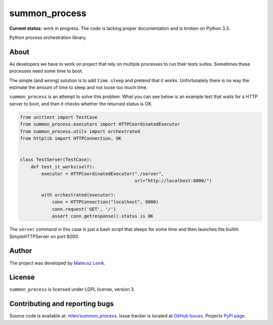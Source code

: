 summon_process
==============

**Current status:** work in progress. The code is lacking proper documentation
and is broken on Python 3.3.

.. image:: https://travis-ci.org/mlen/summon_process.png?branch=master
    :target: https://travis-ci.org/mlen/summon_process

Python process orchestration library.

About
-----

As developers we have to work on project that rely on multiple processes to run
their tests suites. Sometimes these processes need some time to boot.

The simple (and wrong) solution is to add ``time.sleep`` and pretend that it
works. Unfortunately there is no way the estimate the amount of time to sleep
and not loose too much time.

``summon_process`` is an attempt to solve this problem. What you can see below
is an example test that waits for a HTTP server to boot, and then it checks
whether the returned status is OK.

.. sourcecode:: python

    from unittest import TestCase
    from summon_process.executors import HTTPCoordinatedExecutor
    from summon_process.utils import orchestrated
    from httplib import HTTPConnection, OK


    class TestServer(TestCase):
        def test_it_works(self):
            executor = HTTPCoordinatedExecutor("./server",
                                               url="http://localhost:8000/")

            with orchestrated(executor):
                conn = HTTPConnection("localhost", 8000)
                conn.request('GET', '/')
                assert conn.getresponse().status is OK

The ``server`` command in this case is just a bash script that sleeps for some
time and then launches the builtin SimpleHTTPServer on port 8000.

Author
------

The project was developed by `Mateusz Lenik <http://mlen.pl>`_.

License
-------

``summon_process`` is licensed under LGPL license, version 3.

Contributing and reporting bugs
-------------------------------

Source code is available at: `mlen/summon_process <https://github.com/mlen/summon_process>`_.
Issue tracker is located at `GitHub Issues <https://github.com/mlen/summon_process/issues>`_.
Projects `PyPi page <https://pypi.python.org/pypi/summon_process>`_.
